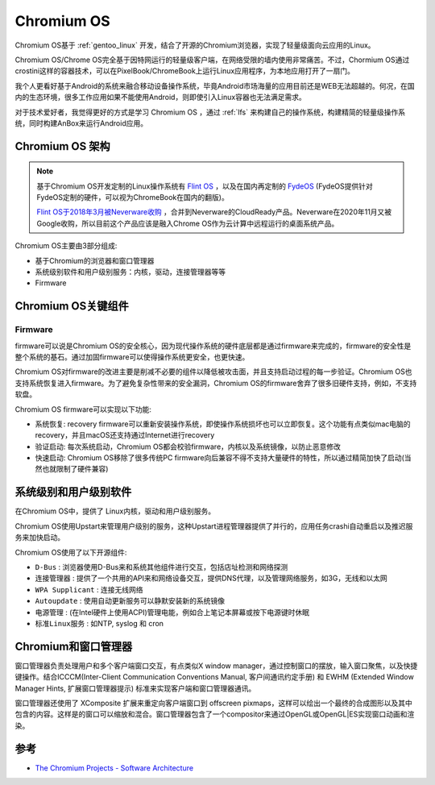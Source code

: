 .. _chromium_os:

==================
Chromium OS
==================

Chromium OS基于 :ref:`gentoo_linux` 开发，结合了开源的Chromium浏览器，实现了轻量级面向云应用的Linux。

Chromium OS/Chrome OS完全基于因特网运行的轻量级客户端，在网络受限的墙内使用非常痛苦。不过，Chormium OS通过crostini这样的容器技术，可以在PixelBook/ChromeBook上运行Linux应用程序，为本地应用打开了一扇门。

我个人更看好基于Android的系统来融合移动设备操作系统，毕竟Android市场海量的应用目前还是WEB无法超越的。何况，在国内的生态环境，很多工作应用如果不能使用Android，则即使引入Linux容器也无法满足需求。

对于技术爱好者，我觉得更好的方式是学习 Chromium OS ，通过 :ref:`lfs` 来构建自己的操作系统，构建精简的轻量级操作系统，同时构建AnBox来运行Android应用。

.. _chromium_os_arch:

Chromium OS 架构
===================

.. note::

   基于Chromium OS开发定制的Linux操作系统有 `Flint OS <https://flintos.io/>`_ ，以及在国内再定制的 `FydeOS <https://fydeos.com/>`_ (FydeOS提供针对FydeOS定制的硬件，可以视为ChromeBook在国内的翻版)。

   `Flint OS于2018年3月被Neverware收购 <https://www.neverware.com/pressrelease-03-06-2018>`_ ，合并到Neverware的CloudReady产品。Neverware在2020年11月又被Google收购，所以目前这个产品应该是融入Chrome OS作为云计算中远程运行的桌面系统产品。

Chromium OS主要由3部分组成:

- 基于Chromium的浏览器和窗口管理器
- 系统级别软件和用户级别服务：内核，驱动，连接管理器等等
- Firmware

.. figure:: ../../_static/linux/chromium_os/chromium_os_arch.dms
   :scale: 75

Chromium OS关键组件
======================

Firmware
-----------

firmware可以说是Chromium OS的安全核心，因为现代操作系统的硬件底层都是通过firmware来完成的，firmware的安全性是整个系统的基石。通过加固firmware可以使得操作系统更安全，也更快速。

Chromium OS对firmware的改进主要是削减不必要的组件以降低被攻击面，并且支持启动过程的每一步验证。Chromium OS也支持系统恢复进入firmware。为了避免复杂性带来的安全漏洞，Chromium OS的firmware舍弃了很多旧硬件支持，例如，不支持软盘。

Chromium OS firmware可以实现以下功能:

- 系统恢复: recovery firmware可以重新安装操作系统，即使操作系统损坏也可以立即恢复。这个功能有点类似mac电脑的recovery，并且macOS还支持通过Internet进行recovery
- 验证启动: 每次系统启动，Chromium OS都会校验firmware，内核以及系统镜像，以防止恶意修改
- 快速启动: Chromium OS移除了很多传统PC firmware向后兼容不得不支持大量硬件的特性，所以通过精简加快了启动(当然也就限制了硬件兼容)

.. figure:: ../../_static/linux/chromium_os/chromium_os_firmware.dms
   :scale: 75

系统级别和用户级别软件
=======================

在Chromium OS中，提供了 Linux内核，驱动和用户级别服务。

Chromium OS使用Upstart来管理用户级别的服务，这种Upstart进程管理器提供了并行的，应用任务crashi自动重启以及推迟服务来加快启动。

Chromium OS使用了以下开源组件:

- ``D-Bus`` : 浏览器使用D-Bus来和系统其他组件进行交互，包括店址检测和网络探测
- ``连接管理器`` : 提供了一个共用的API来和网络设备交互，提供DNS代理，以及管理网络服务，如3G，无线和以太网
- ``WPA Supplicant`` : 连接无线网络
- ``Autoupdate`` : 使用自动更新服务可以静默安装新的系统镜像
- ``电源管理`` : (在Intel硬件上使用ACPI)管理电能，例如合上笔记本屏幕或按下电源键时休眠
- ``标准Linux服务`` : 如NTP, syslog 和 cron

Chromium和窗口管理器
======================

窗口管理器负责处理用户和多个客户端窗口交互，有点类似X window manager，通过控制窗口的摆放，输入窗口聚焦，以及快捷键操作。结合ICCCM(Inter-Client Communication Conventions Manual, 客户间通讯约定手册) 和 EWHM (Extended Window Manager Hints, 扩展窗口管理器提示) 标准来实现客户端和窗口管理器通讯。

窗口管理器还使用了 XComposite 扩展来重定向客户端窗口到 offscreen pixmaps，这样可以绘出一个最终的合成图形以及其中包含的内容。这样是的窗口可以缩放和混合。窗口管理器包含了一个compositor来通过OpenGL或OpenGL|ES实现窗口动画和渲染。

.. figure:: ../../_static/linux/chromium_os/chromium_os_wm.dms
   :scale: 75

参考
======

- `The Chromium Projects - Software Architecture <http://www.chromium.org/chromium-os/chromiumos-design-docs/software-architecture>`_
